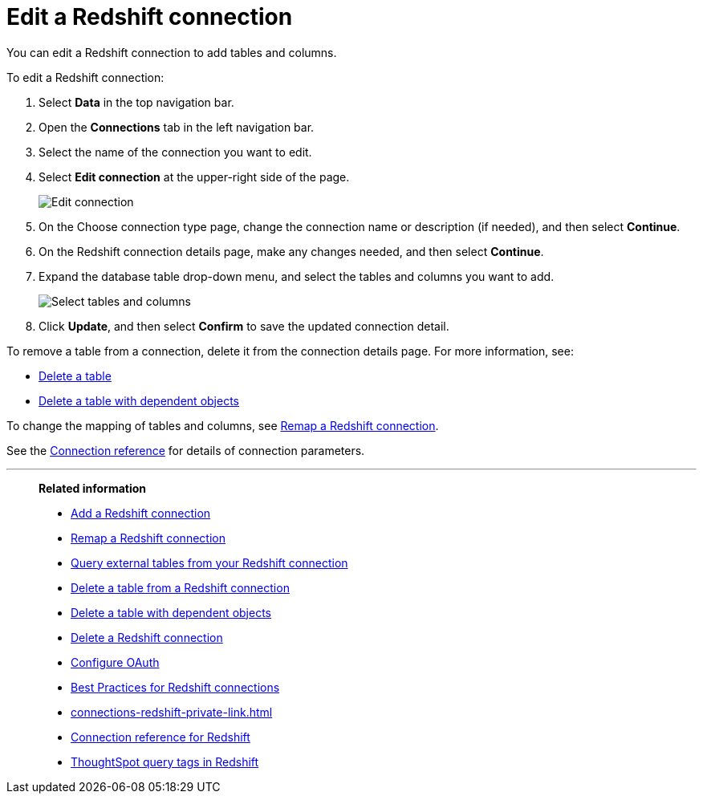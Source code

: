 = Edit a {connection} connection
:last_updated: 8/11/2020
:linkattrs:
:page-layout: default-cloud
:page-aliases: /admin/ts-cloud/ts-cloud-embrace-redshift-edit-connection.adoc
:experimental:
:connection: Redshift
:description: You can edit a Redshift connection to add tables and columns.

You can edit a {connection} connection to add tables and columns.

To edit a {connection} connection:

. Select *Data* in the top navigation bar.
. Open the *Connections* tab in the left navigation bar.
. Select the name of the connection you want to edit.

. Select *Edit connection* at the upper-right side of the page.
+
image::edit-connection.png[Edit connection]

. On the Choose connection type page, change the connection name or description (if needed), and then select *Continue*.
. On the {connection} connection details page, make any changes needed, and then select *Continue*.
. Expand the database table drop-down menu, and select the tables and columns you want to add.
+
image::redshift-edittables.png[Select tables and columns]

. Click *Update*, and then select *Confirm* to save the updated connection detail.

To remove a table from a connection, delete it from the connection details page.
For more information, see:

* xref:connections-redshift-delete-table.adoc[Delete a table]
* xref:connections-redshift-delete-table-dependencies.adoc[Delete a table with dependent objects]

To change the mapping of tables and columns, see xref:connections-redshift-remap.adoc[Remap a {connection} connection].

See the xref:connections-redshift-reference.adoc[Connection reference] for details of connection parameters.

'''
> **Related information**
>
> * xref:connections-redshift-add.adoc[Add a {connection} connection]
> * xref:connections-redshift-remap.adoc[Remap a {connection} connection]
> * xref:connections-redshift-external-tables.adoc[Query external tables from your {connection} connection]
> * xref:connections-redshift-delete-table.adoc[Delete a table from a {connection} connection]
> * xref:connections-redshift-delete-table-dependencies.adoc[Delete a table with dependent objects]
> * xref:connections-redshift-delete.adoc[Delete a {connection} connection]
> * xref:connections-redshift-oauth.adoc[Configure OAuth]
> * xref:connections-redshift-best.adoc[Best Practices for {connection} connections]
> * xref:connections-redshift-private-link.adoc[]
> * xref:connections-redshift-reference.adoc[Connection reference for {connection}]
> * xref:connections-query-tags.adoc#tag-redshift[ThoughtSpot query tags in Redshift]